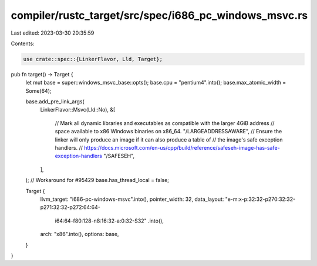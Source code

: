 compiler/rustc_target/src/spec/i686_pc_windows_msvc.rs
======================================================

Last edited: 2023-03-30 20:35:59

Contents:

.. code-block:: rs

    use crate::spec::{LinkerFlavor, Lld, Target};

pub fn target() -> Target {
    let mut base = super::windows_msvc_base::opts();
    base.cpu = "pentium4".into();
    base.max_atomic_width = Some(64);

    base.add_pre_link_args(
        LinkerFlavor::Msvc(Lld::No),
        &[
            // Mark all dynamic libraries and executables as compatible with the larger 4GiB address
            // space available to x86 Windows binaries on x86_64.
            "/LARGEADDRESSAWARE",
            // Ensure the linker will only produce an image if it can also produce a table of
            // the image's safe exception handlers.
            // https://docs.microsoft.com/en-us/cpp/build/reference/safeseh-image-has-safe-exception-handlers
            "/SAFESEH",
        ],
    );
    // Workaround for #95429
    base.has_thread_local = false;

    Target {
        llvm_target: "i686-pc-windows-msvc".into(),
        pointer_width: 32,
        data_layout: "e-m:x-p:32:32-p270:32:32-p271:32:32-p272:64:64-\
            i64:64-f80:128-n8:16:32-a:0:32-S32"
            .into(),
        arch: "x86".into(),
        options: base,
    }
}


